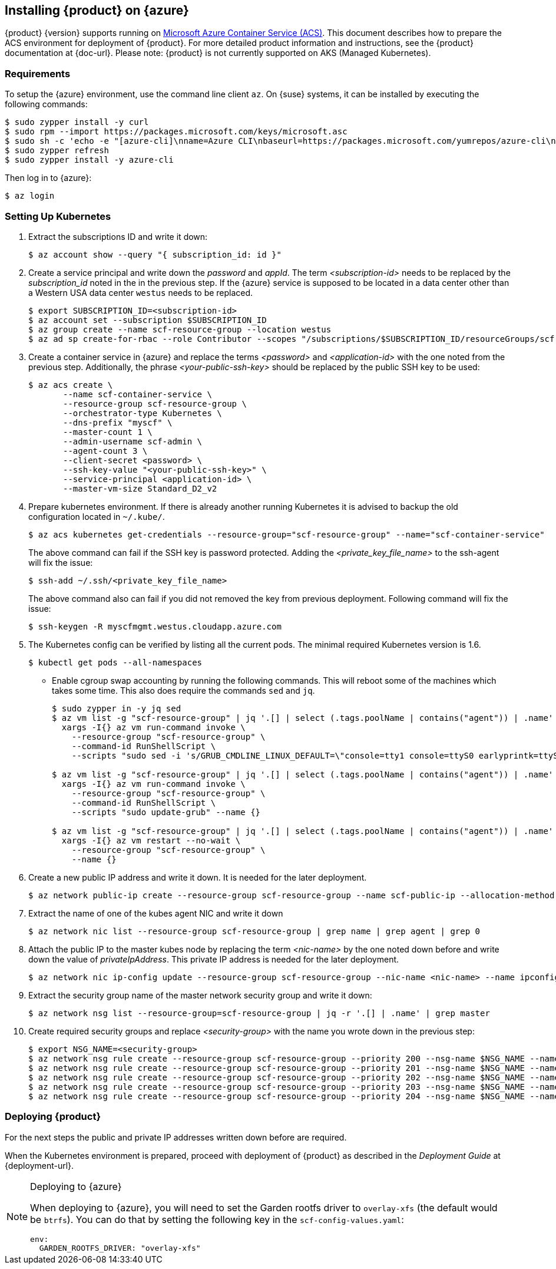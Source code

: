 // Start attribute entry list (Do not edit here! Edit in entities.adoc)
ifdef::env-github[]
:suse: SUSE
:product: {suse} Cloud Applications Platform
:version: 1.1
:rn-url: https://www.suse.com/releasenotes
:doc-url: https://www.suse.com/documentation/cloud-application-platform-1
:deployment-url: https://www.suse.com/documentation/cloud-application-platform-1/book_cap_deployment/data/book_cap_deployment.html
:caasp: {suse} Containers as a Service Platform
:caaspa: {suse} CaaS Platform
:ostack: OpenStack
:cf: Cloud Foundry
:scc: {suse} Customer Center
:azure: Microsoft Azure
:mysql: MySQL
:postgre: PostgreSQL
endif::[]
// End attribute entry list


[id='sec.azure']
== Installing {product} on {azure}

{product} {version} supports running on
https://azure.microsoft.com/en-us/services/container-service[Microsoft Azure
Container Service (ACS)]. This document describes how to prepare the ACS
environment for deployment of {product}. For more detailed product
information and instructions, see the {product} documentation at {doc-url}.
Please note: {product} is not currently supported on AKS (Managed Kubernetes).


[id='sec.azure.requirement']
=== Requirements

To setup the {azure} environment, use the command line client `az`.
On {suse} systems, it can be installed by executing the following commands:

[source,bash]
----
$ sudo zypper install -y curl
$ sudo rpm --import https://packages.microsoft.com/keys/microsoft.asc
$ sudo sh -c 'echo -e "[azure-cli]\nname=Azure CLI\nbaseurl=https://packages.microsoft.com/yumrepos/azure-cli\nenabled=1\ntype=rpm-md\ngpgcheck=1\ngpgkey=https://packages.microsoft.com/keys/microsoft.asc" > /etc/zypp/repos.d/azure-cli.repo'
$ sudo zypper refresh
$ sudo zypper install -y azure-cli
----

Then log in to {azure}:

[source,bash]
----
$ az login
----

[id='sec.azure.kubernetes']
=== Setting Up Kubernetes

. Extract the subscriptions ID and write it down:
+
[source,bash]
----
$ az account show --query "{ subscription_id: id }"
----

. Create a service principal and write down the _password_ and _appId_. The
term _<subscription-id>_ needs to be replaced by the _subscription_id_ noted
in the in the previous step. If the {azure} service is supposed to be located
in a data center other than a Western USA data center `westus` needs to be
replaced.
+
[source,bash]
----
$ export SUBSCRIPTION_ID=<subscription-id>
$ az account set --subscription $SUBSCRIPTION_ID
$ az group create --name scf-resource-group --location westus
$ az ad sp create-for-rbac --role Contributor --scopes "/subscriptions/$SUBSCRIPTION_ID/resourceGroups/scf-resource-group"
----

. Create a container service in {azure} and replace the terms
_<password>_ and _<application-id>_ with the one noted from the previous
step. Additionally, the phrase _<your-public-ssh-key>_ should be replaced by
the public SSH key to be used:
+
[source,bash]
----
$ az acs create \
       --name scf-container-service \
       --resource-group scf-resource-group \
       --orchestrator-type Kubernetes \
       --dns-prefix "myscf" \
       --master-count 1 \
       --admin-username scf-admin \
       --agent-count 3 \
       --client-secret <password> \
       --ssh-key-value "<your-public-ssh-key>" \
       --service-principal <application-id> \
       --master-vm-size Standard_D2_v2
----

. Prepare kubernetes environment. If there is already another running
Kubernetes it is advised to backup the old configuration located in
`~/.kube/`.
+
[source,bash]
----
$ az acs kubernetes get-credentials --resource-group="scf-resource-group" --name="scf-container-service"
----
+
The above command can fail if the SSH key is password protected. Adding
the _<private_key_file_name>_ to the ssh-agent will fix the issue:
+
[source,bash]
----
$ ssh-add ~/.ssh/<private_key_file_name>
----
+
The above command also can fail if you did not removed the key from previous deployment. Following command will fix the issue:
+
[source,bash]
----
$ ssh-keygen -R myscfmgmt.westus.cloudapp.azure.com
----

. The Kubernetes config can be verified by listing all the current pods. The minimal required Kubernetes version is 1.6.
+
[source,bash]
----
$ kubectl get pods --all-namespaces
----

* Enable cgroup swap accounting by running the following commands. This will
reboot some of the machines which takes some time. This also does require
the commands `sed` and `jq`.
+
[source,bash]
----
$ sudo zypper in -y jq sed
$ az vm list -g "scf-resource-group" | jq '.[] | select (.tags.poolName | contains("agent")) | .name' | \
  xargs -I{} az vm run-command invoke \
    --resource-group "scf-resource-group" \
    --command-id RunShellScript \
    --scripts "sudo sed -i 's/GRUB_CMDLINE_LINUX_DEFAULT=\"console=tty1 console=ttyS0 earlyprintk=ttyS0 rootdelay=300\"/GRUB_CMDLINE_LINUX_DEFAULT=\"console=tty1 console=ttyS0 earlyprintk=ttyS0 rootdelay=300 swapaccount=1\"/g' /etc/default/grub.d/50-cloudimg-settings.cfg" --name {}

$ az vm list -g "scf-resource-group" | jq '.[] | select (.tags.poolName | contains("agent")) | .name' | \
  xargs -I{} az vm run-command invoke \
    --resource-group "scf-resource-group" \
    --command-id RunShellScript \
    --scripts "sudo update-grub" --name {}

$ az vm list -g "scf-resource-group" | jq '.[] | select (.tags.poolName | contains("agent")) | .name' | \
  xargs -I{} az vm restart --no-wait \
    --resource-group "scf-resource-group" \
    --name {}
----

. Create a new public IP address and write it down. It is needed for the
later deployment.
+
[source,bash]
----
$ az network public-ip create --resource-group scf-resource-group --name scf-public-ip --allocation-method Static
----


. Extract the name of one of the kubes agent NIC and write it down
+
[source,bash]
----
$ az network nic list --resource-group scf-resource-group | grep name | grep agent | grep 0
----

. Attach the public IP to the master kubes node by replacing the term
_<nic-name>_ by the one noted down before and write down the value of
_privateIpAddress_. This private IP address is needed for the later
deployment.
+
[source,bash]
----
$ az network nic ip-config update --resource-group scf-resource-group --nic-name <nic-name> --name ipconfig1 --public-ip-address scf-public-ip
----

. Extract the security group name of the master network security group and
write it down:
+
[source,bash]
----
$ az network nsg list --resource-group=scf-resource-group | jq -r '.[] | .name' | grep master
----

. Create required security groups and replace _<security-group>_ with the name
you wrote down in the previous step:
+
[source,bash]
----
$ export NSG_NAME=<security-group>
$ az network nsg rule create --resource-group scf-resource-group --priority 200 --nsg-name $NSG_NAME --name scf-80 --direction Inbound --destination-port-ranges 80 --access Allow
$ az network nsg rule create --resource-group scf-resource-group --priority 201 --nsg-name $NSG_NAME --name scf-443 --direction Inbound --destination-port-ranges 443 --access Allow
$ az network nsg rule create --resource-group scf-resource-group --priority 202 --nsg-name $NSG_NAME --name scf-4443 --direction Inbound --destination-port-ranges 4443 --access Allow
$ az network nsg rule create --resource-group scf-resource-group --priority 203 --nsg-name $NSG_NAME --name scf-2222 --direction Inbound --destination-port-ranges 2222 --access Allow
$ az network nsg rule create --resource-group scf-resource-group --priority 204 --nsg-name $NSG_NAME --name scf-2793 --direction Inbound --destination-port-ranges 2793 --access Allow
----

[id='sec.azure.deploy']
=== Deploying {product}

For the next steps the public and private IP addresses written down before
are required.

When the Kubernetes environment is prepared, proceed with deployment of
{product} as described in the _Deployment Guide_ at {deployment-url}.

.Deploying to {azure}
[NOTE]
====
When deploying to {azure}, you will need to set the Garden rootfs
driver to `overlay-xfs` (the default would be `btrfs`). You can do that by
setting the following key in the `scf-config-values.yaml`:

[source,yaml]
----
env:
  GARDEN_ROOTFS_DRIVER: "overlay-xfs"
----
====

